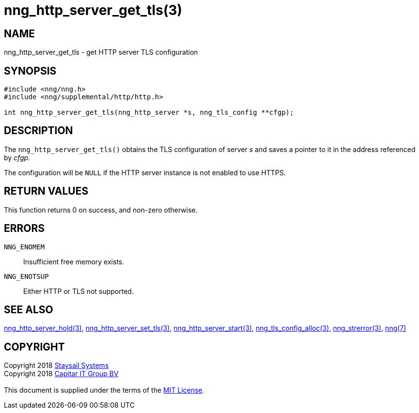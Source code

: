 = nng_http_server_get_tls(3)
:copyright: Copyright 2018 mailto:info@staysail.tech[Staysail Systems, Inc.] + \
            Copyright 2018 mailto:info@capitar.com[Capitar IT Group BV] + \
            {blank} + \
            This document is supplied under the terms of the \
            https://opensource.org/licenses/MIT[MIT License].

== NAME

nng_http_server_get_tls - get HTTP server TLS configuration

== SYNOPSIS

[source, c]
-----------
#include <nng/nng.h>
#include <nng/supplemental/http/http.h>

int nng_http_server_get_tls(nng_http_server *s, nng_tls_config **cfgp);
-----------


== DESCRIPTION

The `nng_http_server_get_tls()` obtains the TLS configuration of server _s_ and
saves a pointer to it in the address referenced by _cfgp_.

The configuration will be `NULL` if the HTTP server instance is not enabled
to use HTTPS.

== RETURN VALUES

This function returns 0 on success, and non-zero otherwise.

== ERRORS

`NNG_ENOMEM`:: Insufficient free memory exists.
`NNG_ENOTSUP`:: Either HTTP or TLS not supported.

== SEE ALSO

<<nng_http_server_hold#,nng_http_server_hold(3)>>,
<<nng_http_server_set_tls#,nng_http_server_set_tls(3)>>,
<<nng_http_server_start#,nng_http_server_start(3)>>,
<<nng_tls_config_alloc#,nng_tls_config_alloc(3)>>,
<<nng_strerror#,nng_strerror(3)>>,
<<nng#,nng(7)>>

== COPYRIGHT

{copyright}
